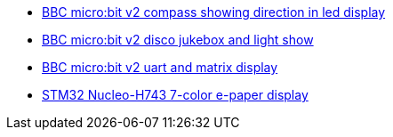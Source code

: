 * xref:examples/nrf52/microbit/compass/README.adoc[BBC micro:bit v2 compass showing direction in led display]
* xref:examples/nrf52/microbit/jukebox/README.adoc[BBC micro:bit v2 disco jukebox and light show]
* xref:examples/nrf52/microbit/uart/README.adoc[BBC micro:bit v2 uart and matrix display]
* xref:examples/stm32h7/nucleo-h743zi/epd/README.adoc[STM32 Nucleo-H743 7-color e-paper display]
